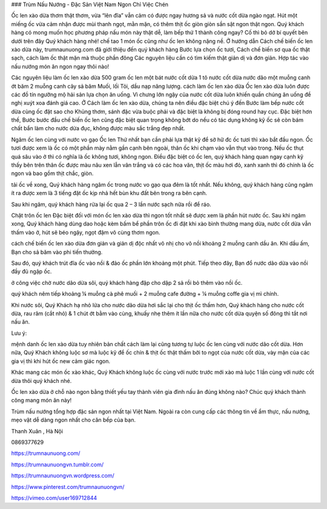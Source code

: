 ### Trùm Nấu Nướng - Đặc Sản Việt Nam Ngon Chỉ Việc Chén

Ốc len xào dừa thơm thật thơm, vừa “lên đĩa” vẫn cảm có được ngay hương sả và nước cốt dừa ngào ngạt. Hút một miếng ốc vừa cảm nhận được mùi thanh ngọt, mằn mặn, có thêm thịt ốc giòn giòn sần sật ngon thật ngon. Quý khách hàng có mong muốn học phương pháp nấu món này thật dễ, làm bếp thứ 1 thành công ngay? Cố thì bỏ dở bí quyết bên dưới trên đây Quý khách hàng nhé!
chế tao 1 món ốc cũng như ốc len không nặng nề. Ở hướng dẫn Cách chế biến ốc len xào dừa này, trumnaunuong.com đã giới thiệu đến quý khách hàng Bước lựa chọn ốc tươi, Cách chế biến sơ qua ốc thật sạch, cách làm ốc thật mặn mà thuộc phần đông Các nguyên liệu cần có tìm kiếm thật giản dị và đơn giản. Hợp tác vào nấu nướng món ăn ngon ngay thôi nào!

Các nguyên liệu làm ốc len xào dừa
500 gram ốc len
một bát nước cốt dừa
1 tô nước cốt dừa nước dão
một muỗng canh ớt băm
2 muỗng canh cây sả băm
Muối, lối
Tỏi, dầu nạp năng lượng.
cách làm ốc len xào dừa
Ốc len xào dừa luôn được các đồ tín ngưỡng mộ hải sản lựa chọn ăn uống. Vì chưng lớn ngậy của nước cốt dừa luôn khiến quần chúng ăn uống đề nghị xuýt xoa đánh giá cao. Ở Cách làm ốc len xào dừa, chúng ta nên điều đặc biệt chú ý đến Bước làm bếp nước cốt dừa cùng ốc đặt sao cho Khủng thơm, sánh đặc vừa buộc phải và đặc biệt là không bị đóng round hay cục. Đặc biệt hơn thế, Bước bước đầu chế biến ốc len cũng đặc biệt quan trọng không bớt do nếu có tác dụng không kỹ ốc sẽ còn bám chất bẩn làm cho nước dừa đục, không được màu sắc trắng đẹp nhất.

Ngâm ốc len cùng với nước vo gạo
Ốc len Thứ nhất bạn cần phải lựa thật kỹ để sở hữ đc ốc tươi thì xào bắt đầu ngon. Ốc tươi được xem là ốc có một phần mày nằm gần cạnh bên ngoài, thân ốc khi chạm vào vẫn thụt vào trong. Nếu ốc thụt quá sâu vào ở thì có nghĩa là ốc không tươi, không ngon. Điều đặc biệt có ốc len, quý khách hàng quan ngay cạnh kỹ thấy bên trên thân ốc được màu nâu xen lẫn vân trắng và có các hoa văn, thịt ốc màu hơi đỏ, xanh xanh thì đó chính là ốc ngon và bao gồm thịt chắc, giòn.

tải ốc về xong, Quý khách hàng ngâm ốc trong nước vo gạo qua đêm là tốt nhất. Nếu không, quý khách hàng cũng ngâm ít ra được xem là 3 tiếng đặt ốc kịp nhả hết bùn khu đất bên trong ra bên cạnh.

Sau khi ngâm, quý khách hàng rửa lại ốc qua 2 – 3 lần nước sạch nữa rồi để ráo.

Chặt trôn ốc len
Đặc biệt đối với món ốc len xào dừa thì ngon tốt nhất sẽ được xem là phần hút nước ốc. Sau khi ngâm xong, Quý khách hàng dùng dao hoặc kèm bấm bể phần trôn ốc đi đặt khi xào bình thường mang dừa, nước cốt dừa vẫn thấm vào ở, hút sẽ béo ngậy, ngọt đậm vô cùng thơm ngon.

cách chế biến ốc len xào dừa đơn giản và giản dị độc nhất vô nhị
cho vô nồi khoảng 2 muỗng canh dầu ăn. Khi dầu ấm, Bạn cho sả băm vào phi tiến thưởng.

Sau đó, quý khách trút đĩa ốc vào nồi & đảo ốc phần lớn khoảng một phút. Tiếp theo đây, Bạn đổ nước dão dừa vào nồi đầy đủ ngập ốc.

ở công việc chờ nước dão dừa sôi, quý khách hàng đập cho dập 2 sả rồi bỏ thêm vào nồi ốc.

quý khách nêm tiếp khoảng ¼ muỗng cà phê muối + 2 muỗng cafe đường + ¼ muỗng coffe gia vị mì chính.

Khi nước sôi, Quý Khách hạ nhỏ lửa cho nước dão dừa hơi sắc lại cho thịt ốc thấm hơn, Quý khách hàng cho nước cốt dừa, rau răm (cắt nhỏ) & 1 chút ớt bằm vào cùng, khuấy nhẹ thêm ít lần nữa cho nước cốt dừa quyện số đông thì tắt nơi nấu ăn.

Lưu ý:

mệnh danh ốc len xào dừa tuy nhiên bản chất cách làm lại cũng tương tự luộc ốc len cùng với nước dão cốt dừa. Hơn nữa, Quý Khách không luộc sơ mà luộc kỹ để ốc chín & thịt ốc thật thấm bởi to ngọt của nước cốt dừa, vày mặn của các gia vị thì khi hút ốc new cảm giác ngon.

Khác mang các món ốc xào khác, Quý Khách không luộc ốc cùng với nước trước mới xào mà luộc 1 lần cùng với nước cốt dừa thôi quý khách nhé.

Ốc len xào dừa ở chỗ nào ngon bằng thiết yếu tay thành viên gia đình nấu ăn đúng không nào? Chúc quý khách thành công mang món ăn này!

Trùm nấu nướng tổng hợp đặc sản ngon nhất tại Việt Nam. Ngoài ra còn cung cấp các thông tin về ẩm thực, nấu nướng, mẹo vặt dễ dàng ngon nhất cho căn bếp của bạn.

Thanh Xuân , Hà Nội

0869377629

https://trumnaunuong.com/

https://trumnaunuongvn.tumblr.com/

https://trumnaunuongvn.wordpress.com/

https://www.pinterest.com/trumnaunuongvn/

https://vimeo.com/user169712844
